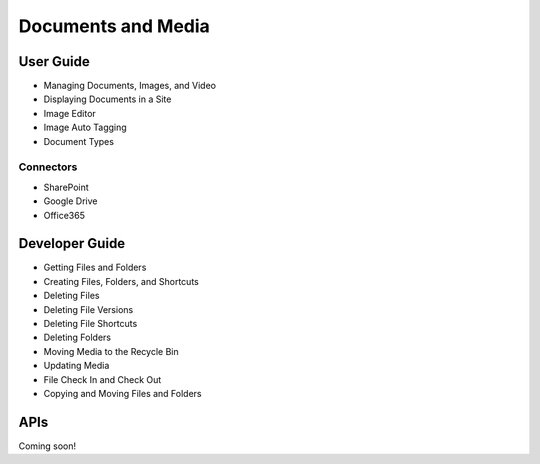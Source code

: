Documents and Media
===================

User Guide
----------

* Managing Documents, Images, and Video
* Displaying Documents in a Site
* Image Editor
* Image Auto Tagging
* Document Types

Connectors
~~~~~~~~~~

* SharePoint
* Google Drive
* Office365

Developer Guide
---------------

* Getting Files and Folders
* Creating Files, Folders, and Shortcuts
* Deleting Files
* Deleting File Versions
* Deleting File Shortcuts
* Deleting Folders
* Moving Media to the Recycle Bin
* Updating Media
* File Check In and Check Out
* Copying and Moving Files and Folders

APIs
----
Coming soon!